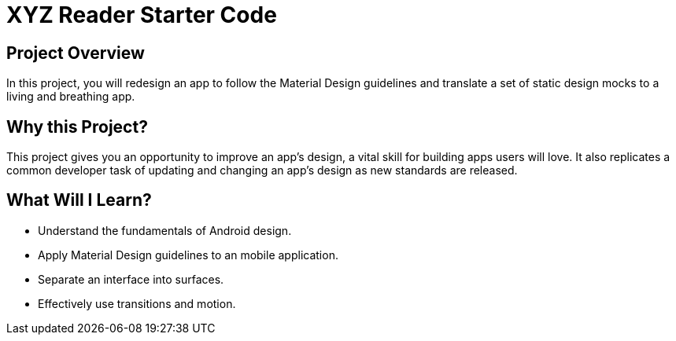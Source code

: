 = XYZ Reader Starter Code


## Project Overview
In this project, you will redesign an app to follow the Material Design guidelines and translate a set of static design mocks to a living and breathing app.

## Why this Project?
This project gives you an opportunity to improve an app’s design, a vital skill for building apps users will love. It also replicates a common developer task of updating and changing an app's design as new standards are released.

## What Will I Learn?
- Understand the fundamentals of Android design.
- Apply Material Design guidelines to an mobile application.
- Separate an interface into surfaces.
- Effectively use transitions and motion.

